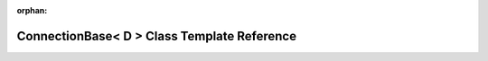 .. meta::81d3cf3602049b6b9e2b37879afd224d4d1cbcfad6e307fa13cbb4963bc83507ef9e8471672c2b5cb3c35b338fdcaf78df93de87072758aeee66def0533068e1

:orphan:

.. title:: kanon: kanon::ConnectionBase< D > Class Template Reference

ConnectionBase< D > Class Template Reference
============================================

.. container:: doxygen-content

   
   .. raw:: html
     :file: classkanon_1_1ConnectionBase.html
